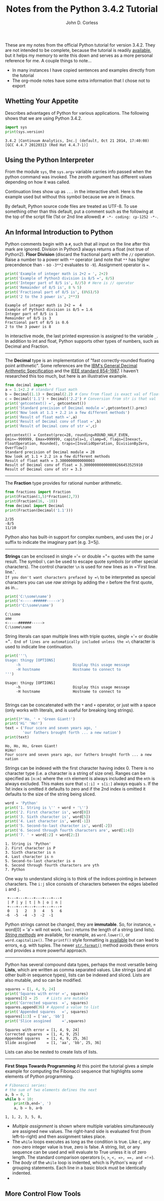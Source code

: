 #+TITLE: Notes from the Python 3.4.2 Tutorial
#+AUTHOR: John D. Corless
#+OPTIONS: html-link-use-abs-url:nil html-postamble:auto
#+OPTIONS: html-preamble:t html-scripts:t html-style:t
#+OPTIONS: html5-fancy:nil tex:t
#+CREATOR: <a href="http://www.gnu.org/software/emacs/">Emacs</a> 24.4.1 (<a href="http://orgmode.org">Org</a> mode 8.2.10)
#+HTML_CONTAINER: div
#+HTML_DOCTYPE: xhtml-strict
#+INFOJS_OPT: view:t toc:t ltoc:t mouse:underline buttons:0 path:http://thomasf.github.io/solarized-css/org-info.min.js
#+HTML_HEAD: <link rel="stylesheet" type="text/css" href="http://thomasf.github.io/solarized-css/solarized-light.min.css" />
#+HTML_HEAD_EXTRA:
#+HTML_LINK_HOME:
#+HTML_LINK_UP:
#+HTML_MATHJAX:
#+LATEX_HEADER:

These are my notes from the official Python tutorial for version 3.4.2.
They are not intended to be complete, because the tutorial is readily [[https://docs.python.org/3.4/tutorial/][available]], but it helps my memory to write this down and serves as a more personal reference for me.
A couple things to note...

- In many instances I have copied sentences and examples directly from the tutorial
- The org-mode notes have some extra information that I chose not to export

** Whetting Your Appetite
Describes advantages of Python for various applications.
The following shows that we are using Python 3.4.2.
#+BEGIN_SRC python :results output :exports both
import sys
print(sys.version)
#+END_SRC

#+RESULTS:
: 3.4.2 |Continuum Analytics, Inc.| (default, Oct 21 2014, 17:40:08) 
: [GCC 4.4.7 20120313 (Red Hat 4.4.7-1)]

** Using the Python Interpreter
From the module =sys=, the =sys.argv= variable carries info passed when the python command was invoked.
The zeroth argument has different values depending on how it was called.
#+BEGIN_SRC python :results output :exports none
import sys
for c,i in enumerate(sys.argv):
    print(c,i)
#+END_SRC

#+RESULTS:
: (0, '')

Continuation lines show up as =...= in the interactive shell.
Here is the example used but without this symbol because we are in Emacs.
#+BEGIN_SRC python :results output :exports none
the_world_is_flat = True
if the_world_is_flat:
    print("Be careful not to fall off!")
#+END_SRC

#+RESULTS:
: Be careful not to fall off!

By default, Python source code files are treated as UTF-8.
To use something other than this default, put a comment such as the following at the top of the script file (1st or 2nd line allowed) =# -*- coding: cp-1252 -*-=.

** An Informal Introduction to Python
Python comments begin with a =#=, such that all input on the line after this mark are ignored.
Division in Python3 always returns a float (not true of Python2).
*Floor Division* (discard the fractional part) with the =//= operation.
Raise a number to a power with =**= operator (and note that =**= has higher precendence than =-= so =-3**2= evaluates to =-9=).
Assignment operator is ===.
#+BEGIN_SRC python :results output :exports both
print('Example of integer math is 2+2 = ', 2+2)
print('Example of Python3 division is 8/5 =', 8/5)
print('Integer part of 8/5 is', 8//5) # Here is // operator
print('Remainder of 8/5 is', 8 % 5)
print('Fractional part of 8/5 is', (8%5)/5)
print('2 to the 3 power is', 2**3)
#+END_SRC

#+RESULTS:
: Example of integer math is 2+2 =  4
: Example of Python3 division is 8/5 = 1.6
: Integer part of 8/5 is 1
: Remainder of 8/5 is 3
: Fractional part of 8/5 is 0.6
: 2 to the 3 power is 8

In interactive mode, the last printed expression is assigned to the variable =_=.
In addition to int and float, Python supports other types of numbers, such as Decimal and Fraction.
-------
The *Decimal* type is an implementation of "fast correctly-rounded floating point arithmetic".
Some references are the [[http://speleotrove.com/decimal/decarith.html][IBM's General Decimal Arithmetic Specification]] and the [[http://754r.ucbtest.org/standards/854.pdf][IEEE standard 854-1987]].
I haven't researched this too much, but here is an illustrative example.
#+BEGIN_SRC python :results output :exports both
from decimal import *
a = 1.1+2.2 # standard float math
b = Decimal(1.1) + Decimal(2.2) # Conv from float is exact val of float
c = Decimal('1.1') + Decimal('2.2') # Conversion from str is that val
print('getcontext() =', getcontext())
print('Standard precision of Decimal module =',getcontext().prec)
print('Now look at 1.1 + 2.2 in a few different methods')
print('Result of float math =',a)
print('Result of Decimal conv of float =',b)
print('Result of Decimal conv of str =',c)
#+END_SRC

#+RESULTS:
: getcontext() = Context(prec=28, rounding=ROUND_HALF_EVEN, Emin=-999999, Emax=999999, capitals=1, clamp=0, flags=[Inexact, FloatOperation, Rounded], traps=[InvalidOperation, DivisionByZero, Overflow])
: Standard precision of Decimal module = 28
: Now look at 1.1 + 2.2 in a few different methods
: Result of float math = 3.3000000000000003
: Result of Decimal conv of float = 3.300000000000000266453525910
: Result of Decimal conv of str = 3.3

-------
The *Fraction* type provides for rational number arithmetic.
#+BEGIN_SRC python :results output :exports both
from fractions import Fraction
print(Fraction(1,5)*Fraction(2,7))
print(Fraction(16, -10))
from decimal import Decimal
print(Fraction(Decimal('1.1')))
#+END_SRC

#+RESULTS:
: 2/35
: -8/5
: 11/10

Python also has built-in support for complex numbers, and uses the j or J suffix to indicate the imaginary part (e.g. 3+5j).
-------
*Strings* can be enclosed in single =​'​= or double =​"​= quotes with the same result.
The symbol =\= can be used to escape quote symbols (or other special characters).
The control character =\n= is used for new lines as in =​'First line.\nSecond line.'​=.
If you don't want characters prefaced by =\= to be interpreted as special characters you can use /raw strings/ by adding the =r= before the first quote, as in...
#+BEGIN_SRC python :results output :exports both
print('C:\some\name')
print('<-----######----->')
print(r'C:\some\name')
#+END_SRC

#+RESULTS:
: C:\some
: ame
: <-----######----->
: C:\some\name

String literals can span multiple lines with triple quotes, single =​'​= or double =​"​=. End of lines are automatically included unless the =\= character is used to indicate line continuation.
#+BEGIN_SRC python :results output :exports both
print('''\
Usage: thingy [OPTIONS]
     -h                        Display this usage message
     -H hostname               Hostname to connect to
''')
#+END_SRC

#+RESULTS:
: Usage: thingy [OPTIONS]
:      -h                        Display this usage message
:      -H hostname               Hostname to connect to
: 

Strings can be concatenated with the =*= and =+= operator, or just with a space (only works with literals, and is useful for breaking long strings).
#+BEGIN_SRC python :results output :exports both
print(3*'Ho, ' + 'Green Giant!')
print('Hi' 'Ho!')
text = ('Four score and seven years ago, '
        'our fathers brought forth ... a new nation')
print(text)
#+END_SRC

#+RESULTS:
: Ho, Ho, Ho, Green Giant!
: HiHo!
: Four score and seven years ago, our fathers brought forth ... a new nation

Strings can be indexed with the first character having index 0.
There is no character type (i.e. a character is a string of size one).
Ranges can be specified as =[n:m]= where the =nth= element is always included and the =mth= is always excluded.
This makes sure that =s[:i] + s[i:]= always equals =s=.
If the 1st index is omitted it defaults to zero and if the 2nd index is omitted it defaults to the size of the string being sliced.
#+BEGIN_SRC python :results output :exports both
word = 'Python'
print('1. String is \'' + word + '\'')
print('2. First character is', word[0])
print('3. Sixth character is', word[5])
print('4. Last character is', word[-1])
print('5. Second-to-last character is', word[-2])
print('6. Second through fourth characters are', word[1:4])
print('7. ' + word[:2] + word[2:])
#+END_SRC

#+RESULTS:
: 1. String is 'Python'
: 2. First character is P
: 3. Sixth character is n
: 4. Last character is n
: 5. Second-to-last character is o
: 6. Second through fourth characters are yth
: 7. Python

One way to understand slicing is to think of the indices pointing in /between/ characters.
The =i:j= slice consists of characters between the edges labelled =i= and =j=.
#+BEGIN_EXAMPLE
 +---+---+---+---+---+---+
 | P | y | t | h | o | n |
 +---+---+---+---+---+---+
 0   1   2   3   4   5   6
-6  -5  -4  -3  -2  -1
#+END_EXAMPLE
Python strings cannot be changed, they are *immutable*. So, for instance, =​word[0] = 'a'​= will not work. 
=len()= returns the length of a string (and lists).
[[https://docs.python.org/3.4/library/stdtypes.html#string-methods][/String methods/]] are available, for example, as =word.lower()=, or =word.capitalize()=.
The =printf()= style formatting is [[https://docs.python.org/3.4/library/stdtypes.html#old-string-formatting][available]] but can lead to errors, e.g. with tuples.
The newer [[https://docs.python.org/3.4/library/stdtypes.html#str.format][=str.format()=]] method avoids these errors and provides a more powerful approach.

-------

Python has several compound data types, perhaps the most versatile being *Lists*, which are written as comma separated values.  Like strings (and all other built-in sequence types), lists can be indexed and sliced.
Lists are also mutable, and so can be modified.

#+BEGIN_SRC python :results output :exports both
squares = [1, 4, 9, 24]
print('Squares with error =', squares)
squares[3] = 25    # Lists are mutable
print('Corrected squares  =', squares)
squares.append(36) # Append a value to list
print('Appended squares   =', squares)
squares[1:3] = ['aa', 'bb']
print('Slice assgined     =',squares)
#+END_SRC

#+RESULTS:
: Squares with error = [1, 4, 9, 24]
: Corrected squares  = [1, 4, 9, 25]
: Appended squares   = [1, 4, 9, 25, 36]
: Slide assgined     = [1, 'aa', 'bb', 25, 36]

Lists can also be nested to create lists of lists. 
-------
*First Steps Towards Programming*
At this point the tutorial gives a simple example for computing the Fibonacci sequence that highlights some elements of Python programming.
#+BEGIN_SRC python :results output :exports both
# Fibonacci series:
# the sum of two elements defines the next
a, b = 0, 1
while b < 10:
    print(b,end=', ')
    a, b = b, a+b
#+END_SRC

#+RESULTS:
: 1, 1, 2, 3, 5, 8, 

- /Multiple assignment/ is shown where multiple variables simultaneously are assigned new values. The right-hand side is evaluated first (from left-to-right) and then assignment takes place.
- The =while= loops executes as long as the condition is true.  Like =C=, any non-zero integer value is true, zero is false.  A string, list, or any sequence can be used and will evaluate to True unless it is of zero length. The standard comparison operators (=<=, =>=, =<=​=, =>=​=, =​==​=, and =!=​=).
- The /body/ of the =while= loop is indented, which is Python's way of grouping statements.  Each line in a basic block must be identically indented.
- 
** More Control Flow Tools
Perhaps the most well known statement is the *if* statement.
There can be zero or more =elif= parts and the =else= is optional.
The =if...elif...elif= construct is a substitute for =case= and =switch= in other languages.
#+BEGIN_SRC python :results output :exports both
#x = int(input("Please enter an integer: "))
x = -1
if x < 0:
    x = 0
    print('Negative changed to zero')
elif x == 0:
    print('Zero')
elif x == 1:
    print('Single')
else:
    print('More')
#+END_SRC

#+RESULTS:
: Negative changed to zero

Note that the above illustrates that at most one of the group of
statements is executed.
When the =if= is entered =x= is =-1=, and while
its value is changed to =0= the flow does not enter the =​x=0​= group.
-------
The *for* statement in Python is somewhat different than other languages in that Python allows the user to iterate over the items of any sequence.

#+BEGIN_SRC python :results output :exports both
# Measure some strings:
words = ['cat', 'window', 'defenestrate']
for w in words:
    print(w, len(w), end=', ')
#+END_SRC

#+RESULTS:
: cat 3, window 6, defenestrate 12, 

If you need to change an item in a sequence that you are iterating over, it is recommended that you iterate over a copy, which can be done with the simple =[:]= notation.
#+BEGIN_SRC python :results output :exports both
words = ['cat', 'window', 'defenestrate']
for w in words[:]:
    if len(w) > 6:
        words.insert(0, w)
print(words)
#+END_SRC

#+RESULTS:
: ['defenestrate', 'cat', 'window', 'defenestrate']

Note that the =list.insert(idx,item)= inserts =item= into =list= before index =idx=.

Alternatively you can iterate using the =range= function if you need to iterate over a sequence of numbers (=for i in range(7)= as an example).
Note that =range(7)= generates 7 values from 0 to 6 (which are the legal indices for a sequence of length 7).
And =range(5,10)= will create a list from 5 to 9, while =range(0,10,3)= will have the range start at 0 and go up to 9 (max) in steps of 3.
The =range= function creates an object of type =range= which is not a list (to save space) but returns successive items in the sequence when you iterate over it.
We say that such an object is an /iterable/ which can be used by /iterators/ like the =for= statement.
The [[https://docs.python.org/3.4/library/functions.html#enumerate][enumerate]] function allows looping over a sequence while also creating an index over that sequence.

-------
The =break= statement breaks out of the smallest enclosing =for= or =while= loop.
Loop statements may have an =else= clause that is executed when the loop terminates through exhaustion of the list (=for=) or when the condition becomes false (=while=), but not when looping is terminated with a =break=.
In the code below, the =break= statement breaks out of the enclosing =for= loop when =n= is divisible by =x= (i.e. not prime), and the =else= statement is executed if the =for= loop exhausts its iterable.

#+BEGIN_SRC python :results output :exports both
for n in range(2, 10):
    for x in range(2, n):
        if n % x == 0:
            print(n, 'equals', x, '*', n//x)
            break
    else:
        # loop fell through without finding a factor
        print(n, 'is a prime number')
#+END_SRC

#+RESULTS:
: 2 is a prime number
: 3 is a prime number
: 4 equals 2 * 2
: 5 is a prime number
: 6 equals 2 * 3
: 7 is a prime number
: 8 equals 2 * 4
: 9 equals 3 * 3

When used with a =for= or =while= loop, the =else= clause has more in common with the =else= clause of a =try= statement which runs when control flows off the end of the =try= (except in the case of an exception, =return=, =continue=, or =break=).
-------
The =pass= statement does nothing, but can be used when a statement is required syntatically but the program requires no action.
An example is in creating minimal classes, or as a reminder to implement some code later.
#+BEGIN_SRC python
class MyEmptyClass:
    pass
def initlog(*args):
    pass # Remember to implement this!
#+END_SRC

#+RESULTS:
: None
-------
We use the keyword =def= in *Defining Functions*.
It must be followed by the function name and the parenthesized list of formal parameters.
The function body follows and is indented.
And here is an example function we will use.
#+BEGIN_SRC python :results output :exports both
def fib(n):    # write Fibonacci series up to n
    """Print a Fibonacci series up to n."""
    a, b = 0, 1
    while a < n:
        print(a, end=' ')
        a, b = b, a+b
    print()

# Now call the function we just defined:
fib(2000)
#+END_SRC

#+RESULTS:
: 0 1 1 2 3 5 8 13 21 34 55 89 144 233 377 610 987 1597 

The execution of a function introduces a new symbol table used for local variables of the function.
Variable references first look in local symbol table, then local symbol tables of enclosing functions, then global symbol table, and finally in table of built-in names (sometimes called the LEGB rule for Local, Enclosing, Global, and Built-in).
The function arguments are introduced to the local symbol table when the function is called.
Arguments are passed by object reference, so if the object is mutable (e.g. dictionaries, lists) it is subject to change by the function, but if it is immutable (e.g. numbers, strings, tuples) it will not change.

#+BEGIN_SRC python :results output :exports both
a = 1 # ints are immutable
def f(x):
    x = 10
f(a)
print(a) # did not change
a = [1,2] # lists are mutable
def f(x):
    x.append('New')
f(a)
print(a) # Changed
#+END_SRC

#+RESULTS:
: 1
: [1, 2, 'New']

From the [[https://docs.python.org/3.4/reference/datamodel.html][Data Model]] reference, /objects/ in Python are abstractions for data.
Every object has an identity (think of like an address in memory), a type, and a value.

#+BEGIN_SRC python :results output :exports both
a = 10
print('identity =',id(a),', type =',type(a),', and value =',a)
a = (1,2,3)
print('identity =',id(a),', type =',type(a),', and value =',a)
#+END_SRC

#+RESULTS:
: identity = 3077931696 , type = <class 'int'> , and value = 10
: identity = 3070469140 , type = <class 'tuple'> , and value = (1, 2, 3)

A function definition introduces the function name into the current symbol table.
The function can be assigned to a new name with =fnew=f=.
The =return= statement returns a value from a function.
Functions that don't explicitly return a value still return the Python special value =None=.
A =method= is a function that belongs to an object and is called with dot notation, as in =obj.methodname()=.
It is possible to define your own objects and methods using classes.
-------
Here we review *More on Defining Functions*.
There are three forms that can be used to define functions with a variable number of arguments.
*** Default Argument Values
The most useful is to specify a default value for one or more arguments.
This creates a function that can be called with fewer arguments than it is defined to allow.
#+BEGIN_SRC python :results output :exports both
def calc(op, x=4, y=5):
    if op == '*':
        print(x*y)
    elif op == '+':
        print(x+y)
    elif op == '-':
        print(x-y)
    else:
        print(x/y)
# Can be called in one of three ways
calc('*')        # giving only the mandatory argument
calc('+', 1)     # giving one of the optional arguments
calc('/', 25, 5) # giving all the arguments
#+END_SRC

#+RESULTS:
: 20
: 6
: 5.0

Note that the default values are evaluated at the point of function definition in the /defining/ scope.
#+BEGIN_SRC python :results output :exports both
i = 5
def f(arg=i):
    print(arg)
i = 6
f() # returns value determined from defining scope
#+END_SRC

#+RESULTS:
: 5

And also worth noting is that the default is only evaluated /once/, so if it is a mutable quantity it could change over subsequent calls, as shown in the example below.
#+BEGIN_SRC python :results output :exports both
def f(a, L=[]):
    L.append(a)
    return L
print(f(1)) # L starts as empty and gets 1 added
print(f(2)) # L already has 1, and 2 gets added
print(f(3)) # And now 3 gets added
#+END_SRC

#+RESULTS:
: [1]
: [1, 2]
: [1, 2, 3]

If you don't want the default value to be shared between calls, here is a solution (FIXME I can't really follow why this works).

#+BEGIN_SRC python :results output :exports both
def f(a, L=None):
    if L is None:
        L = []
    L.append(a)
    return L
print(f(1))
print(f(2))
print(f(3))
#+END_SRC

#+RESULTS:
: [1]
: [2]
: [3]

*** Keyword Arguments
Functions can also be called with /keyword arguments/ of the form =kwarg=value=.
This approach is very similar to the default argument case above except that the keyword is explicitly given.
In a function call, keyword arguments must follow positional arguments, all keywords must match those given in the function definition, and their order does not matter.
When a final formal parameter of the form =**name= is present, it receives a dictionary containing all keyword arguments (except those corresponding to a formal parameter).
Formal parameters of the form =*name= receive a tuple containing the positional arguments beyond the formal parameter list (=*name= must occur before =**name=).
#+BEGIN_SRC python :results output :exports both
def cheeseshop(kind, *arguments, **keywords):
    print("-- Do you have any", kind, "?")
    print("-- I'm sorry, we're all out of", kind)
    for arg in arguments:
        print(arg)
    print("-" * 40)
    keys = sorted(keywords.keys())
    for kw in keys:
        print(kw, ":", keywords[kw])
# Call function
cheeseshop("Limburger", "It's very runny, sir.",
           "It's really very, VERY runny, sir.",
           shopkeeper="Michael Palin",
           client="John Cleese",
           sketch="Cheese Shop Sketch")
#+END_SRC

#+RESULTS:
: -- Do you have any Limburger ?
: -- I'm sorry, we're all out of Limburger
: It's very runny, sir.
: It's really very, VERY runny, sir.
: ----------------------------------------
: client : John Cleese
: shopkeeper : Michael Palin
: sketch : Cheese Shop Sketch

*** Arbitrary Argument Lists
The least frequently used approach is to specify that a function can be called with an arbitary number of arguments.
Before this zero or more normal arguments may occur, and the arbitrary list will be wrapped in a tuple.
If a formal parameter occurs after the =*args= parameter must be keyword-only.
#+BEGIN_SRC python :results output :exports both
def concat(*args, sep="/"):
   print(sep.join(args))
concat("earth", "mars", "venus")
concat("earth", "mars", "venus", sep=".")
#+END_SRC

#+RESULTS:
: earth/mars/venus
: earth.mars.venus

*** Unpacking Argument Lists
When arguments are already in a list or tuple but need to be unpacked for a function call, the operator =*= can be used during the function call to unpack out the arguments.
In the same way, dictionaries can be unpacked with the =**= operator.
So =*= and =**= can be used in function definitions to accept tuples and dictionaries, or used on function calls to pass tuples or dictionaries to functions that otherwise did not allow for their use.
Below is a simple example demonstrating this difference, and it appears to me that it is more flexible to use =*args= in the function definition because then you can write the code for an arbitrary number of parameters (if that is needed) whereas the other approach does not seem to allow that because the unpacking results in a fixed number of parameter and the code must know how to handle them.
Finally, note that the tutorial says that =*name= receives a tuple, but really it is passed as =x1,x2,x3= and not as =(x1,x2,x3)=.
#+BEGIN_SRC python :results output :exports both
def f1(x, *args):
    sum = x
    for i in args:
    	sum += i
    return sum
print('Result from function with *args definition =',f1(1,2,3,4))
def f2(x1, x2, x3, x4):
    return x1 + x2 + x3 + x4
arg = [2,3,4]
print('Result from unpacking arguments with *args =',f2(1,*arg))
#+END_SRC

#+RESULTS:
: Result from function with *args definition = 10
: Result from unpacking arguments with *args = 10

*** Lambda Expressions
The =lambda= keyword allows for small (single expression), anonymous functions.
They are /syntatic sugar/ for a normal function definition.
One use is to pass a small function as an argument.
#+BEGIN_SRC python :results output :exports both
pairs = [(1, 'one'), (2, 'two'), (3, 'three'), (4, 'four')]
pairs.sort(key=lambda x: x[1])
print(pairs)
#+END_SRC

#+RESULTS:
: [(4, 'four'), (1, 'one'), (3, 'three'), (2, 'two')]

*** Documentation Strings
The first statement in the function body can optionally be a string literal, which serves as the function's [[https://docs.python.org/3.4/tutorial/controlflow.html#tut-docstrings][documentation string]] or /docstring/.
- First line should be short, concise summary, starting with a capital letter, ending with a period, and not using function name.
- If more than one line, 2nd line is blank to visually separate.
- This second section should be one or more paragraphs describing calling conventions, side effects, etc.
- The Python parser does not strip indentation from multi-line string literals
- The following shows the convention for indentation.
#+BEGIN_SRC python :results output :exports both
def my_function():
    """Do nothing, but document it.

    No, really, it doesn't do anything.
    """
    pass
print(my_function.__doc__)
#+END_SRC

#+RESULTS:
: Do nothing, but document it.
: 
:     No, really, it doesn't do anything.

*** Function Annotations
Function annotations are optional, arbitrary metadata about user-defined functions.
Annotations are stored in the =__annotations__= attribute of a function as a dictionary.
*** Coding Style
Pythonic *coding style* is described in [[http://www.python.org/dev/peps/pep-0008][PEP 8]].
It promotes a readable and eye-pleasing coding style, including these important points.

- Use 4-space indentation, and no tabs.
- Wrap lines so that they don’t exceed 79 characters.
- Use blank lines to separate functions and classes, and larger blocks of code inside functions.
- When possible, put comments on a line of their own.
- Use docstrings.
- Use spaces around operators and after commas, but not directly inside bracketing constructs: a = f(1, 2) + g(3, 4).
- Name your classes and functions consistently; the convention is to use CamelCase for classes and lower_case_with_underscores for functions and methods. Always use self as the name for the first method argument (see A First Look at Classes for more on classes and methods).
- Don’t use fancy encodings if your code is meant to be used in international environments. Python’s default, UTF-8, or even plain ASCII works best in any case.
- Likewise, don’t use non-ASCII characters in identifiers if there is only the slightest chance people speaking a different language will read or maintain the code.

** Data Structures
*** More on Lists
Here are all the methods of list objects.
- =list.append(x)= :: add item to end of list
- =list.extend(L)= :: add list =L= to end of list
- =list.insert(i, x)= :: insert an item =x= at a given position =i=
- =list.remove(x)= :: remove the first item from this list that matches =x=
- =list.pop([i])= :: remove the item at the given position, and return it (last item if no index given). Note that the square bracket notation means that the index is optional (not to type square brackets), and this notation appears throughout Python documentation.
- =list.clear()= :: remove all items from list leaving the empty list =[]= (equivalent to =del a[:]=)
- =list.index(x)= :: return the index of the first item whose value is =x=
- =list.count(x)= :: return the number of times =x= appears in list
- =list.sort()= :: sort the items of the list in place
- =list.reverse()= :: reverse the items of list in place
- =list.copy()= :: return a shallow copy of the list (equivalent to =a[:]=)

Lists can be used like a stack where the =pop= method with no index returns the last item added (with, for example, the =append= method), like "last-in, first-out".
A "first-in, first-out" queue can be done also, but is much slower, and the =collections.deque= is recommended instead for this application.
#+BEGIN_SRC python :results output :exports both
from collections import deque
queue = deque(["Eric", "John", "Michael"])
queue.append("Terry")           # Terry arrives
queue.append("Graham")          # Graham arrives
print(queue.popleft())          # The first to arrive now leaves
print(queue.popleft())          # The second to arrive now leaves
print(queue)                    # Remaining queue in order of arrival
#+END_SRC

#+RESULTS:
: Eric
: John
: deque(['Michael', 'Terry', 'Graham'])

*List comprehensions* are a concise way to create lists, often used when a new list is needed from the operation on each element of another sequence or iterable.
They consist of brackets containing an expression followed by a =for= clause, then zero or more =for= or =if= clauses.
The result is a new list resulting from evaluating expression in the context of the =for= and =if= clauses which follow it.
Here is an example that creates =(x,y)= tuples over separate =x= and =y= lists where =x= is not equal to =y=.
#+BEGIN_SRC python :results output :exports both
print([(x, y) for x in [1,2,3] for y in [3,1,4] if x != y])
#+END_SRC

#+RESULTS:
: [(1, 3), (1, 4), (2, 3), (2, 1), (2, 4), (3, 1), (3, 4)]
They can also be nested, as in this example to transpose a matrix (only using numpy to make the =print= command give more matrix-like results).
#+BEGIN_SRC python :results output :exports both
from numpy import array
matrix = array([
    [1, 2, 3, 4],
    [5, 6, 7, 8],
    [9, 10, 11, 12],
])
print(array([[row[i] for row in matrix] for i in range(4)]))
#+END_SRC

#+RESULTS:
: [[ 1  5  9]
:  [ 2  6 10]
:  [ 3  7 11]
:  [ 4  8 12]]
: [(1, 5, 9), (2, 6, 10), (3, 7, 11), (4, 8, 12)]

A built-in function should be preferred over complex flow statements, and the same transpose can be accomplished with =list(zip(*matrix))=.

*** The =del= Statement
The =del= command allows removal of an item (or slice of items) from a list based on its index.
The command is =del a[0]= or =del a[1:3]=, and =del a[:]= would make =a= an empty list, and =del a= would completely delete the variable.
*** Tuples and Sequences
There are three basic [[https://docs.python.org/3.4/library/stdtypes.html#typesseq][Sequence Types]], the list, range, and tuple.
The tuple consists of a number of values separated by commas.
Tuples are always enclosed in parentheses on output, but need not on input.
Tuples are
- Immutable
- Usually contain heterogeneous elements
- Accessed via unpacking or indexing (or by attribute in =namedtuples=)
On the other hand, Lists are mutable, usually homogeneous elements, and are accessed by iterating over list.
#+BEGIN_SRC python :results output :exports both
t = 12345, 54321, 'hello!'
print('t[0] =', t[0], ', and t =', t)
# Tuples may be nested:
u = t, (1, 2, 3, 4, 5); print(u)
# Tuples are immutable, so t[0] = 88888 will not work
# but they can contain mutable objects:
v = ([1, 2, 3], [3, 2, 1]); print(v)
#+END_SRC

#+RESULTS:
: t[0] = 12345 , and t = (12345, 54321, 'hello!')
: ((12345, 54321, 'hello!'), (1, 2, 3, 4, 5))
: ([1, 2, 3], [3, 2, 1])

An empty tuple is created as =()= and one with a single element (usually referred to as a singleton) must have a trailing comma, like =singleton​=​'hello',​=.
An example of tuple packing is =t = 1, 'a', 12345= and to unpack the tuple would be =x,y,z=t=.
*** Sets
A *set* is an unordered collection with no duplicate elements.
They support operations like union, intersection, difference, and symmetric difference.
Curly braces or the =set()= function can be used to create sets.
To create an empty set use =set()= because ={}= creates an empty dictionary.
#+BEGIN_SRC python :results output :exports both
basket = {'apple', 'orange', 'apple', 'pear', 'orange', 'banana'}
print(basket)                      # show that duplicates have been removed
print('orange' in basket)          # fast membership testing
print('crabgrass' in basket)
# Demonstrate set operations on unique letters from two words
a = set('abracadabra'); print('a =',a) # unique letters in a
b = set('alacazam'); print('b =',b)    # unique letters in a
print('a - b =', a - b)                # letters in a but not in b
print('a | b =', a | b)                # letters in either a or b
print('a & b =', a & b)                # letters in both a and b
print('a ^ b =',a ^ b)                 # letters in a or b but not both
#+END_SRC

#+RESULTS:
: {'pear', 'orange', 'banana', 'apple'}
: True
: False
: a = {'c', 'a', 'b', 'd', 'r'}
: b = {'c', 'a', 'm', 'l', 'z'}
: a - b = {'r', 'b', 'd'}
: a | b = {'m', 'l', 'c', 'b', 'd', 'a', 'z', 'r'}
: a & b = {'c', 'a'}
: a ^ b = {'m', 'l', 'b', 'd', 'z', 'r'}

Just like list comprehensions, *set comprehensions* are also supported but use curly braces instead of square brackets.
*** Dictionaries
*Dictionaries* are also known as associative arrays or memories, and are an unordered pair of /key:value/ pairs.
Unlike sequences which are indexed by a range of numbers, dictionaries are indexed by /keys/, which can be any immutable type.
The keys must be unique.
The expression ={}= creates an empty dictionary, and adding comma separate key:value pairs is how to add elements.
=list(d.keys())= gives a list of the keys in the dictionary in arbitrary order, or =sorted(d.keys())= in sorted order.
Here are some syntax options for creating dictionaries.
#+BEGIN_SRC python :results output :exports both
tel = {'jack': 4098, 'sape': 4139}
tel = dict([('sape', 4139), ('guido', 4127), ('jack', 4098)])
tel = {x: x**2 for x in (2, 4, 6)} # dictionary comprehension
tel = dict(sape=4139, guido=4127, jack=4098)
#+END_SRC
*** Looping Techniques
Loop over dictionaries using the =items()= method..
#+BEGIN_SRC python :results output :exports both
knights = {'gallahad': 'the pure', 'robin': 'the brave'}
for k, v in knights.items():
    print(k, v)
#+END_SRC

#+RESULTS:
: robin the brave
: gallahad the pure

Can loop over sequences getting both the index and value with the =enumerate= function.
#+BEGIN_SRC python :results output :exports both
for i, v in enumerate(['tic', 'tac', 'toe']):
    print(i, v)
#+END_SRC

#+RESULTS:
: 0 tic
: 1 tac
: 2 toe

To loop over two or more sequences at the same time, the entries can be paried with the =zip()= function.
#+BEGIN_SRC python :results output :exports both
questions = ['name', 'quest', 'favorite color']
answers = ['lancelot', 'the holy grail', 'blue']
for q, a in zip(questions, answers):
    print('What is your {0}?  It is {1}.'.format(q, a))
#+END_SRC

#+RESULTS:
: What is your name?  It is lancelot.
: What is your quest?  It is the holy grail.
: What is your favorite color?  It is blue.

You can also reverse the order of a sequence with =reversed()= and loop. The =sorted()= function can be used to sort a sequence before looping to control the order as well (the =set()= function is used first in the example below to remove duplicates).
#+BEGIN_SRC python :results output :exports both
basket = ['apple', 'orange', 'apple', 'pear', 'orange', 'banana']
for f in sorted(set(basket)):
    print(f)
#+END_SRC

#+RESULTS:
: apple
: banana
: orange
: pear

And finally, if the sequence you need to loop over may be modified, it is recommended that you first make a copy with, for example =words[:]=.
*** More on Conditions
The operators =in= and =not in= check to see if a value occurs in a sequence.
The operators =is= and =not is= check to see whether two objects are the same.
Comparisons can be chained as in ~a<b==c​~ which tests whether a is less than b and b is equal to c.
Comparisons can be combined with =and= and =or=, and the outcome can be negated with =not=.
=not= has the highest priority and =or= the lowest, so =A and not B or C= is equivalent to =(A and (not B)) or C=.
*** Comparing Sequences and Other Types
Sequence objects of the same type can be compared.
The comparison starts by comparing the first two objects and if they differ this determines the outcome of the comparison.
If they are equal, the next two items are compared, and so on.
This uses so-called /lexicographical/ ordering.
If all items of two sequences are equal, the sequences are equal.
If one sequence is an initial sub-sequence of the other then the shorter one is lesser.
Here are some examples that show the rules in action (all statements are =True=).
#+BEGIN_EXAMPLE
(1, 2, 3)              < (1, 2, 4)
[1, 2, 3]              < [1, 2, 4]
'ABC' < 'C' < 'Pascal' < 'Python'
(1, 2, 3, 4)           < (1, 2, 4)
(1, 2)                 < (1, 2, -1)
(1, 2, 3)             == (1.0, 2.0, 3.0)
(1, 2, ('aa', 'ab'))   < (1, 2, ('abc', 'a'), 4)
#+END_EXAMPLE

** Modules
A *Module* is a file containining Python definitions and statements.
The file name is the module name with the suffix =.py=.
Within the module, the name is available as the global variable =__name__=.
For example, a file =fibo.py= can be imported with =import fibo= which creates a namespace where =fibo.function= accesses =function= within the fibo module.
You can give a function a local name by =fib = fibo.fib=.
Executable statements inside a module are only executed the first time the module is imported.
Each module has its own private symbol table which is used as the global symbol table for all functions in the module (it is possible to access these as =modname.itemname=).

It is customary to put all =import= statements at the beginning of a module.
The variant =from fibo import fib1, fib2= imports names directly into the importing module namespace.
To get all names in the module you can use =from fibo import *= (which imports all names except those beginning with an underscore (=_=).
In general the practice of importing with the =*= is not recommended because it impacts code readability and can clobber items in the existing namespace.

Since each module is loaded only once in an interactive session, if changes to a module need to be tested we need a way to reload.  This is provided by the =importlib= module.
#+BEGIN_EXAMPLE
import importlib
import mylibrary
# changes made to mylibrary
importlib.reload(mylibrary)
#+END_EXAMPLE

When you run a module with =$ python fibo.py <arguments>= the code is executed by the =__name__= variable set to =​"__main__"​=.  So if you add the following code at the end of your module you can make your module (here assumed to contain an algorithm to compute the Fibonacci sequence) usable as a script as well as an importable module.
#+BEGIN_SRC python
if __name__ == "__main__":
    import sys
    fib(int(sys.argv[1]))
#+END_SRC
Then the command =$ python fib.py 50= will return the Fibonacci numbers from the command line.
But if you run =import fib= from with the interpreter, the code in the =​"__main__"​= section will not run.
This approach is often used to run the module for testing so that the =​"__main__"​= section has testing code.

-------
When a module is imported, the interpreter follows the *Module Search Path*.
First the interpreter looks for a built-in module by that name, then it search a list of directories given by =sys.path=.
The =sys.path= is initialized from the directory containing the input script (or the current directory if no script is given), [[https://docs.python.org/3.4/using/cmdline.html#envvar-PYTHONPATH][PYTHONPATH]], and then the installation-dependent default.
After initialization the =sys.path= variable can be modified, usually by putting the desired directory at the beginning of the search path.
-------
To speed up loading Python saves compiled versions of modules in the =__pycache__= directory with the name =module.version.pyc= where version is the Python version (e.g. =cpython-34=). 
The compiled modules are platform indepedent.
-------
Python comes with a library of *Standard Modules* described in the [[https://docs.python.org/3.4/library/index.html][Python Library Reference]].
Some modules are built into the interpreter, though which ones depends on the platform and the configuration.
The =sys= module has variables =sys.ps1= and =sys.ps2= that give the primary and secondary prompts, while =sys.path= is a list object which determines the interpreters search path.
-------
The =dir()= function returns a sorted list of names (variables, modules, functions, etc.) a module defines.
Without arguments it lists all names that are currently defined, but does not list names of built-in functions or variables.
To access these, import the =builtins= module then run =dir(builtins)=.
-------
*Packages* are a way of structuring Python's module namespace using "dotted module names", such as =A.B= for a submodule =B= in package =A=.
As an example, consider the design of a package to handle sound files and data.
The following examples shows a possible structure for the package (which is to include code to analyze different sound file formats, sound effects, filters, etc.).

#+BEGIN_EXAMPLE
sound/                          Top-level package
      __init__.py               Initialize the sound package
      formats/                  Subpackage for file format conversions
              __init__.py
              wavread.py
              wavwrite.py
              aiffread.py
              aiffwrite.py
              auread.py
              auwrite.py
              ...
      effects/                  Subpackage for sound effects
              __init__.py
              echo.py
              surround.py
              reverse.py
              ...
      filters/                  Subpackage for filters
              __init__.py
              equalizer.py
              vocoder.py
              karaoke.py
              ...
#+END_EXAMPLE

The =__init__.py= file are required so Python treats the directories as containing packages.
This file can be empty, or it can execute initialization code for the package or set the =__all__= variable.
Individual modules of the package can be imported like =import sound.effects.echo= (which then would need to be referenced by its full name).
If imported like =from sound.effects import echo= then an individual function would be referenced like =echo.echofilter=.
And finally, a statement like =from sound.effects.echo import echofilter= would load the submodule and bring the function in directly.
Note that for the syntax =from package import item= the =item= can be a submodule (or subpackage) of the package, or some other name defined in the package (like a function, class, or variable).
For the syntax =import item.subitem.subsubitem= requires that each item except for the last be a package, and the last item can be a module or a package but can't be a class, function, or variable defined in the previous item.

The packages that are imported when an =from module import *= can be defined in the =__init__.py= file with the =__all__= list variable.
The import statement will then import the submodules named in that variable and it is up to the module author to keep that up-to-date.
If =__all__= is not defined, the =import= statement above does /not/ import all submodules from the package, it only ensures that the names defined in the package are imported (and any initialization code in =__init__.py= is run).
Generally speaking, the =import *= approach is considered bad practice in production code.

For intra-package references, you can use either absolute imports, like =from sound.effects import echo=, or you can use relative imports using dot notation (similar to Linux filesystem referencing), like the following
#+BEGIN_SRC python
from . import echo
from .. import formats
from ..filters import equalizer
#+END_SRC

Packages also have the variable =__path__= which is initialized to be a list containing the name of the directory holding the package's =__init__.py=.

** Input and Output
Ways of outputing values:
1. Expression statements
2. The =print()= function
3. Using the =write()= method of file objects, where standard output can be referenced as =sys.stdout=

Two ways to format output:
1. String handling using slicing, concatenation, etc. to create layout
2. The =str.format()= method

Converting values to strings is handled by the =repr()= or =str()= functions.
The =str()= function is meant to return human-readable representations, while =repr()= is meant more for the interpreter.
Many values (numbers, lists, dictionaries) have the same representation using either function, while strings (for example) have distinct representations.
Here are two ways to print out a table of numbers, the first method using the =str.rjust()= method for right justification (also available are =str.ljust()= and =str.center()=), and the second using the =str.format()= method.

#+BEGIN_SRC python :results output :exports both
for x in range(1, 6):
    print(repr(x).rjust(2), repr(x*x).rjust(3), end=' ')
    # Note use of 'end' on previous line
    print(repr(x*x*x).rjust(4))
print('-----------')
for x in range(1, 6):
    print('{0:2d} {1:3d} {2:4d}'.format(x, x*x, x*x*x))
#+END_SRC

#+RESULTS:
#+begin_example
 1   1    1
 2   4    8
 3   9   27
 4  16   64
 5  25  125
-----------
 1   1    1
 2   4    8
 3   9   27
 4  16   64
 5  25  125
#+end_example

The =str.zfill()= method will pad a numeric string on the left with zeros.

Here are some examples of using the =str.format()= method, using both positional and keyword arguments.
#+BEGIN_SRC python :results output :exports both
print('We are the {} who say "{}!"'.format('knights', 'Ni'))
print('{0} and {1}'.format('spam', 'eggs'))
print('{1} and {0}'.format('spam', 'eggs'))
print('This {food} is {adjective}.'.format(
      food='spam', adjective='absolutely horrible'))
print('The story of {0}, {1}, and {other}.'.format('Bill', 'Manfred',
                                                       other='Georg'))
#+END_SRC

#+RESULTS:
: We are the knights who say "Ni!"
: spam and eggs
: eggs and spam
: This spam is absolutely horrible.
: The story of Bill, Manfred, and Georg.

='!a'= (apply =ascii()=), ='!s'= (apply =str()=) and ='!r'= (apply =repr()=) can be used to convert the value before it is formatted:
#+BEGIN_SRC python :results output :exports both
import math
print('The value of PI is approximately {!r}.'.format(math.pi))
#+END_SRC

#+RESULTS:
: The value of PI is approximately 3.141592653589793.

An optional =:= and format specifier can follow the field name for greater control over formatting.

#+BEGIN_SRC python :results output :exports both
import math
print('The value of PI is approximately {0:.3f}.'.format(math.pi))
#+END_SRC

#+RESULTS:
: The value of PI is approximately 3.142.

Passing an integer after the =:= will cause that field to be a minimum number of characters wide.
#+BEGIN_SRC python :results output :exports both
import math
print('The value of PI = ({0:.3f})'.format(math.pi))
print('The value of PI = ({0:8.3f})'.format(math.pi))
#+END_SRC

#+RESULTS:
: The value of PI = (3.142)
: The value of PI = (   3.142)

-------
In terms of *Reading and Writing Files*, =open()= returns a /file object/ most commonly used as =open(filename, mode)=.
The mode can be read (=​'r'​=, assumed if omitted), write (=​'w'​=), append (=​'a'​=), read and write (=​'r+'​=).
A (=​'b'​=) appended to the mode opens the file in binary mode (text mode is assumed by default).
The file object method =f.read()= will read the entire file's contents, and if run as =f.read(size)= then =size= bytes are read and returned.
=f.readline()= will read a single line leaving the newline character in the string.
You can loop over a file objecct which is memory efficient, fast, and leads to simple code (i.e. =for line in f:=).
Note that a simple way to read the file into a list is =list(f)= or =f.readlines()=.

=f.write(str)= writes the contents of string to the file, returning the number of characters written (to write non-string items, convert to string first).

=f.tell()= returns an integer giving the file object's current position in the file, and =f.seek()= can be used to change that position.
When you are done with a file call =f.close()= to close it and free system resources.

It is good practice to use the =with= keyword when dealing with file objects.
This has the advantage of automatically closing the file after the completion even if an exception is raised (e.g. =with open('workfile', 'r') as f:=).

-------
Rather than writing code to save complicated data, saving structured data with *JSON* ([[http://json.org/][Javascript Object Notation]]) is possible with the =json= module.
The module can take Python data hierarchies and convert them to string representations in a process called /serializing/.
Reconstructing the data is called /deserializing/.
For an object =x=, you can view its JSON string representation with =json.dumps(x)=, you can write it to a file object with =json.dump(x, f)=, and finally you can read it back with =x=json.load(f)=.
This simple serialization technique can handle lists and dictionaries (more complicated structures require more effort).
Note that *pickle* can serialize arbitrarily complex structures but creates a Python-specific result.
